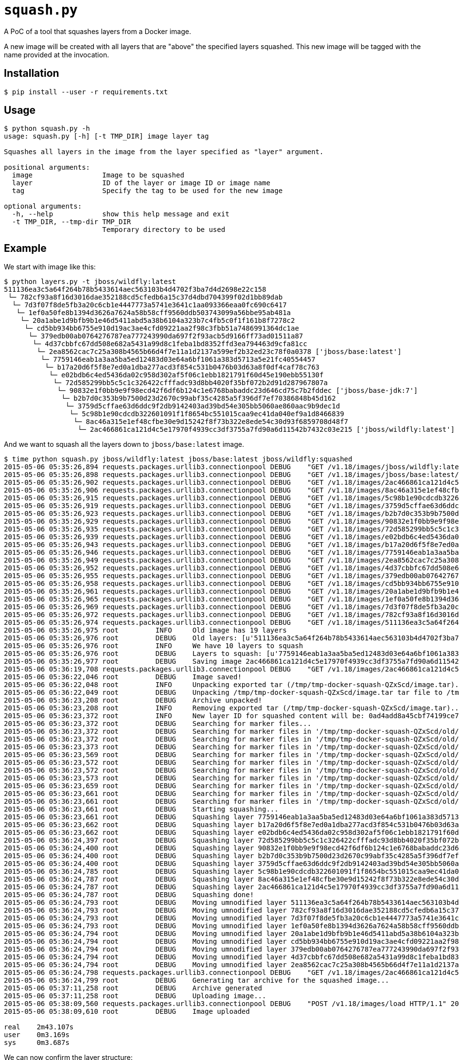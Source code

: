 = `squash.py`

A PoC of a tool that squashes layers from a Docker image.

A new image will be created with all layers that are "above" the specified layers squashed. This new image will be tagged with the name provided at the invocation.

== Installation

----
$ pip install --user -r requirements.txt
----

== Usage

----
$ python squash.py -h
usage: squash.py [-h] [-t TMP_DIR] image layer tag

Squashes all layers in the image from the layer specified as "layer" argument.

positional arguments:
  image                 Image to be squashed
  layer                 ID of the layer or image ID or image name
  tag                   Specify the tag to be used for the new image

optional arguments:
  -h, --help            show this help message and exit
  -t TMP_DIR, --tmp-dir TMP_DIR
                        Temporary directory to be used
----

== Example

We start with image like this:

----
$ python layers.py -t jboss/wildfly:latest
511136ea3c5a64f264b78b5433614aec563103b4d4702f3ba7d4d2698e22c158
 └─ 782cf93a8f16d3016dae352188cd5cfedb6a15c37d4dbd704399f02d1bb89dab
  └─ 7d3f07f8de5fb3a20c6cb1e4447773a5741e3641c1aa093366eaa0fc690c6417
   └─ 1ef0a50fe8b1394d3626a7624a58b58cff9560ddb503743099a56bbe95ab481a
    └─ 20a1abe1d9bfb9b1e46d5411abd5a38b6104a323b7c4fb5c0f1f161b8f7278c2
     └─ cd5bb934bb6755e910d19ac3ae4cfd09221aa2f98c3fbb51a7486991364dc1ae
      └─ 379edb00ab0764276787ea777243990da697f2f93acb5d9166ff73ad01511a87
       └─ 4d37cbbfc67dd508e682a5431a99d8c1feba1bd8352ffd3ea794463d9cfa81cc
        └─ 2ea8562cac7c25a308b4565b66d4f7e11a1d2137a599ef2b32ed23c78f0a0378 ['jboss/base:latest']
         └─ 7759146eab1a3aa5ba5ed12483d03e64a6bf1061a383d5713a5e21fc40554457
          └─ b17a20d6f5f8e7ed0a1dba277acd3f854c531b0476b03d63a8f0df4caf78c763
           └─ e02bdb6c4ed5436da02c958d302af5f06c1ebb1821791f60d45e190ebb55130f
            └─ 72d585299bb5c5c1c326422cfffadc93d8bb4020f35bf072b2d91d287967807a
             └─ 90832e1f0bb9e9f98ecd42f6df6b124c1e6768babaddc23d646cd75c7b2fddec ['jboss/base-jdk:7']
              └─ b2b7d0c353b9b7500d23d2670c99abf35c4285a5f396df7ef70386848b45d162
               └─ 3759d5cffae63d6ddc9f2db9142403ad39bd54e305bb5060ae860aac9b9dec1d
                └─ 5c98b1e90cdcdb322601091f1f8654bc551015caa9ec41da040ef9a1d8466839
                 └─ 8ac46a315e1ef48cfbe30e9d15242f8f73b322e8ede54c30d93f6859708d48f7
                  └─ 2ac466861ca121d4c5e17970f4939cc3df3755a7fd90a6d11542b7432c03e215 ['jboss/wildfly:latest']
----

And we want to squash all the layers down to `jboss/base:latest` image.

----
$ time python squash.py jboss/wildfly:latest jboss/base:latest jboss/wildfly:squashed
2015-05-06 05:35:26,894 requests.packages.urllib3.connectionpool DEBUG    "GET /v1.18/images/jboss/wildfly:latest/json HTTP/1.1" 200 1879
2015-05-06 05:35:26,898 requests.packages.urllib3.connectionpool DEBUG    "GET /v1.18/images/jboss/base:latest/json HTTP/1.1" 200 1625
2015-05-06 05:35:26,902 requests.packages.urllib3.connectionpool DEBUG    "GET /v1.18/images/2ac466861ca121d4c5e17970f4939cc3df3755a7fd90a6d11542b7432c03e215/json HTTP/1.1" 200 1879
2015-05-06 05:35:26,906 requests.packages.urllib3.connectionpool DEBUG    "GET /v1.18/images/8ac46a315e1ef48cfbe30e9d15242f8f73b322e8ede54c30d93f6859708d48f7/json HTTP/1.1" 200 1790
2015-05-06 05:35:26,915 requests.packages.urllib3.connectionpool DEBUG    "GET /v1.18/images/5c98b1e90cdcdb322601091f1f8654bc551015caa9ec41da040ef9a1d8466839/json HTTP/1.1" 200 1786
2015-05-06 05:35:26,919 requests.packages.urllib3.connectionpool DEBUG    "GET /v1.18/images/3759d5cffae63d6ddc9f2db9142403ad39bd54e305bb5060ae860aac9b9dec1d/json HTTP/1.1" 200 1866
2015-05-06 05:35:26,923 requests.packages.urllib3.connectionpool DEBUG    "GET /v1.18/images/b2b7d0c353b9b7500d23d2670c99abf35c4285a5f396df7ef70386848b45d162/json HTTP/1.1" 200 1720
2015-05-06 05:35:26,929 requests.packages.urllib3.connectionpool DEBUG    "GET /v1.18/images/90832e1f0bb9e9f98ecd42f6df6b124c1e6768babaddc23d646cd75c7b2fddec/json HTTP/1.1" 200 1705
2015-05-06 05:35:26,935 requests.packages.urllib3.connectionpool DEBUG    "GET /v1.18/images/72d585299bb5c5c1c326422cfffadc93d8bb4020f35bf072b2d91d287967807a/json HTTP/1.1" 200 1624
2015-05-06 05:35:26,939 requests.packages.urllib3.connectionpool DEBUG    "GET /v1.18/images/e02bdb6c4ed5436da02c958d302af5f06c1ebb1821791f60d45e190ebb55130f/json HTTP/1.1" 200 1680
2015-05-06 05:35:26,943 requests.packages.urllib3.connectionpool DEBUG    "GET /v1.18/images/b17a20d6f5f8e7ed0a1dba277acd3f854c531b0476b03d63a8f0df4caf78c763/json HTTP/1.1" 200 1622
2015-05-06 05:35:26,946 requests.packages.urllib3.connectionpool DEBUG    "GET /v1.18/images/7759146eab1a3aa5ba5ed12483d03e64a6bf1061a383d5713a5e21fc40554457/json HTTP/1.1" 200 1672
2015-05-06 05:35:26,949 requests.packages.urllib3.connectionpool DEBUG    "GET /v1.18/images/2ea8562cac7c25a308b4565b66d4f7e11a1d2137a599ef2b32ed23c78f0a0378/json HTTP/1.1" 200 1625
2015-05-06 05:35:26,952 requests.packages.urllib3.connectionpool DEBUG    "GET /v1.18/images/4d37cbbfc67dd508e682a5431a99d8c1feba1bd8352ffd3ea794463d9cfa81cc/json HTTP/1.1" 200 1623
2015-05-06 05:35:26,955 requests.packages.urllib3.connectionpool DEBUG    "GET /v1.18/images/379edb00ab0764276787ea777243990da697f2f93acb5d9166ff73ad01511a87/json HTTP/1.1" 200 1707
2015-05-06 05:35:26,958 requests.packages.urllib3.connectionpool DEBUG    "GET /v1.18/images/cd5bb934bb6755e910d19ac3ae4cfd09221aa2f98c3fbb51a7486991364dc1ae/json HTTP/1.1" 200 1663
2015-05-06 05:35:26,961 requests.packages.urllib3.connectionpool DEBUG    "GET /v1.18/images/20a1abe1d9bfb9b1e46d5411abd5a38b6104a323b7c4fb5c0f1f161b8f7278c2/json HTTP/1.1" 200 1626
2015-05-06 05:35:26,965 requests.packages.urllib3.connectionpool DEBUG    "GET /v1.18/images/1ef0a50fe8b1394d3626a7624a58b58cff9560ddb503743099a56bbe95ab481a/json HTTP/1.1" 200 1641
2015-05-06 05:35:26,969 requests.packages.urllib3.connectionpool DEBUG    "GET /v1.18/images/7d3f07f8de5fb3a20c6cb1e4447773a5741e3641c1aa093366eaa0fc690c6417/json HTTP/1.1" 200 1699
2015-05-06 05:35:26,972 requests.packages.urllib3.connectionpool DEBUG    "GET /v1.18/images/782cf93a8f16d3016dae352188cd5cfedb6a15c37d4dbd704399f02d1bb89dab/json HTTP/1.1" 200 1690
2015-05-06 05:35:26,974 requests.packages.urllib3.connectionpool DEBUG    "GET /v1.18/images/511136ea3c5a64f264b78b5433614aec563103b4d4702f3ba7d4d2698e22c158/json HTTP/1.1" 200 710
2015-05-06 05:35:26,975 root         INFO     Old image has 19 layers
2015-05-06 05:35:26,976 root         DEBUG    Old layers: [u'511136ea3c5a64f264b78b5433614aec563103b4d4702f3ba7d4d2698e22c158', u'782cf93a8f16d3016dae352188cd5cfedb6a15c37d4dbd704399f02d1bb89dab', u'7d3f07f8de5fb3a20c6cb1e4447773a5741e3641c1aa093366eaa0fc690c6417', u'1ef0a50fe8b1394d3626a7624a58b58cff9560ddb503743099a56bbe95ab481a', u'20a1abe1d9bfb9b1e46d5411abd5a38b6104a323b7c4fb5c0f1f161b8f7278c2', u'cd5bb934bb6755e910d19ac3ae4cfd09221aa2f98c3fbb51a7486991364dc1ae', u'379edb00ab0764276787ea777243990da697f2f93acb5d9166ff73ad01511a87', u'4d37cbbfc67dd508e682a5431a99d8c1feba1bd8352ffd3ea794463d9cfa81cc', u'2ea8562cac7c25a308b4565b66d4f7e11a1d2137a599ef2b32ed23c78f0a0378', u'7759146eab1a3aa5ba5ed12483d03e64a6bf1061a383d5713a5e21fc40554457', u'b17a20d6f5f8e7ed0a1dba277acd3f854c531b0476b03d63a8f0df4caf78c763', u'e02bdb6c4ed5436da02c958d302af5f06c1ebb1821791f60d45e190ebb55130f', u'72d585299bb5c5c1c326422cfffadc93d8bb4020f35bf072b2d91d287967807a', u'90832e1f0bb9e9f98ecd42f6df6b124c1e6768babaddc23d646cd75c7b2fddec', u'b2b7d0c353b9b7500d23d2670c99abf35c4285a5f396df7ef70386848b45d162', u'3759d5cffae63d6ddc9f2db9142403ad39bd54e305bb5060ae860aac9b9dec1d', u'5c98b1e90cdcdb322601091f1f8654bc551015caa9ec41da040ef9a1d8466839', u'8ac46a315e1ef48cfbe30e9d15242f8f73b322e8ede54c30d93f6859708d48f7', u'2ac466861ca121d4c5e17970f4939cc3df3755a7fd90a6d11542b7432c03e215']
2015-05-06 05:35:26,976 root         INFO     We have 10 layers to squash
2015-05-06 05:35:26,976 root         DEBUG    Layers to squash: [u'7759146eab1a3aa5ba5ed12483d03e64a6bf1061a383d5713a5e21fc40554457', u'b17a20d6f5f8e7ed0a1dba277acd3f854c531b0476b03d63a8f0df4caf78c763', u'e02bdb6c4ed5436da02c958d302af5f06c1ebb1821791f60d45e190ebb55130f', u'72d585299bb5c5c1c326422cfffadc93d8bb4020f35bf072b2d91d287967807a', u'90832e1f0bb9e9f98ecd42f6df6b124c1e6768babaddc23d646cd75c7b2fddec', u'b2b7d0c353b9b7500d23d2670c99abf35c4285a5f396df7ef70386848b45d162', u'3759d5cffae63d6ddc9f2db9142403ad39bd54e305bb5060ae860aac9b9dec1d', u'5c98b1e90cdcdb322601091f1f8654bc551015caa9ec41da040ef9a1d8466839', u'8ac46a315e1ef48cfbe30e9d15242f8f73b322e8ede54c30d93f6859708d48f7', u'2ac466861ca121d4c5e17970f4939cc3df3755a7fd90a6d11542b7432c03e215']
2015-05-06 05:35:26,977 root         DEBUG    Saving image 2ac466861ca121d4c5e17970f4939cc3df3755a7fd90a6d11542b7432c03e215 to /tmp/tmp-docker-squash-QZxScd/image.tar file...
2015-05-06 05:36:19,708 requests.packages.urllib3.connectionpool DEBUG    "GET /v1.18/images/2ac466861ca121d4c5e17970f4939cc3df3755a7fd90a6d11542b7432c03e215/get HTTP/1.1" 200 None
2015-05-06 05:36:22,046 root         DEBUG    Image saved!
2015-05-06 05:36:22,048 root         INFO     Unpacking exported tar (/tmp/tmp-docker-squash-QZxScd/image.tar)...
2015-05-06 05:36:22,049 root         DEBUG    Unpacking /tmp/tmp-docker-squash-QZxScd/image.tar tar file to /tmp/tmp-docker-squash-QZxScd/old directory
2015-05-06 05:36:23,208 root         DEBUG    Archive unpacked!
2015-05-06 05:36:23,208 root         INFO     Removing exported tar (/tmp/tmp-docker-squash-QZxScd/image.tar)...
2015-05-06 05:36:23,372 root         INFO     New layer ID for squashed content will be: 0ad4add8a45cbf74199ce7f60ee8fe1ddb636fd48608010e95ec37fc766d51fe
2015-05-06 05:36:23,372 root         DEBUG    Searching for marker files...
2015-05-06 05:36:23,372 root         DEBUG    Searching for marker files in '/tmp/tmp-docker-squash-QZxScd/old/7759146eab1a3aa5ba5ed12483d03e64a6bf1061a383d5713a5e21fc40554457/layer.tar' archive...
2015-05-06 05:36:23,372 root         DEBUG    Searching for marker files in '/tmp/tmp-docker-squash-QZxScd/old/b17a20d6f5f8e7ed0a1dba277acd3f854c531b0476b03d63a8f0df4caf78c763/layer.tar' archive...
2015-05-06 05:36:23,373 root         DEBUG    Searching for marker files in '/tmp/tmp-docker-squash-QZxScd/old/e02bdb6c4ed5436da02c958d302af5f06c1ebb1821791f60d45e190ebb55130f/layer.tar' archive...
2015-05-06 05:36:23,569 root         DEBUG    Searching for marker files in '/tmp/tmp-docker-squash-QZxScd/old/72d585299bb5c5c1c326422cfffadc93d8bb4020f35bf072b2d91d287967807a/layer.tar' archive...
2015-05-06 05:36:23,572 root         DEBUG    Searching for marker files in '/tmp/tmp-docker-squash-QZxScd/old/90832e1f0bb9e9f98ecd42f6df6b124c1e6768babaddc23d646cd75c7b2fddec/layer.tar' archive...
2015-05-06 05:36:23,572 root         DEBUG    Searching for marker files in '/tmp/tmp-docker-squash-QZxScd/old/b2b7d0c353b9b7500d23d2670c99abf35c4285a5f396df7ef70386848b45d162/layer.tar' archive...
2015-05-06 05:36:23,573 root         DEBUG    Searching for marker files in '/tmp/tmp-docker-squash-QZxScd/old/3759d5cffae63d6ddc9f2db9142403ad39bd54e305bb5060ae860aac9b9dec1d/layer.tar' archive...
2015-05-06 05:36:23,659 root         DEBUG    Searching for marker files in '/tmp/tmp-docker-squash-QZxScd/old/5c98b1e90cdcdb322601091f1f8654bc551015caa9ec41da040ef9a1d8466839/layer.tar' archive...
2015-05-06 05:36:23,661 root         DEBUG    Searching for marker files in '/tmp/tmp-docker-squash-QZxScd/old/8ac46a315e1ef48cfbe30e9d15242f8f73b322e8ede54c30d93f6859708d48f7/layer.tar' archive...
2015-05-06 05:36:23,661 root         DEBUG    Searching for marker files in '/tmp/tmp-docker-squash-QZxScd/old/2ac466861ca121d4c5e17970f4939cc3df3755a7fd90a6d11542b7432c03e215/layer.tar' archive...
2015-05-06 05:36:23,661 root         DEBUG    Starting squashing...
2015-05-06 05:36:23,661 root         DEBUG    Squashing layer 7759146eab1a3aa5ba5ed12483d03e64a6bf1061a383d5713a5e21fc40554457...
2015-05-06 05:36:23,662 root         DEBUG    Squashing layer b17a20d6f5f8e7ed0a1dba277acd3f854c531b0476b03d63a8f0df4caf78c763...
2015-05-06 05:36:23,662 root         DEBUG    Squashing layer e02bdb6c4ed5436da02c958d302af5f06c1ebb1821791f60d45e190ebb55130f...
2015-05-06 05:36:24,397 root         DEBUG    Squashing layer 72d585299bb5c5c1c326422cfffadc93d8bb4020f35bf072b2d91d287967807a...
2015-05-06 05:36:24,400 root         DEBUG    Squashing layer 90832e1f0bb9e9f98ecd42f6df6b124c1e6768babaddc23d646cd75c7b2fddec...
2015-05-06 05:36:24,400 root         DEBUG    Squashing layer b2b7d0c353b9b7500d23d2670c99abf35c4285a5f396df7ef70386848b45d162...
2015-05-06 05:36:24,400 root         DEBUG    Squashing layer 3759d5cffae63d6ddc9f2db9142403ad39bd54e305bb5060ae860aac9b9dec1d...
2015-05-06 05:36:24,785 root         DEBUG    Squashing layer 5c98b1e90cdcdb322601091f1f8654bc551015caa9ec41da040ef9a1d8466839...
2015-05-06 05:36:24,787 root         DEBUG    Squashing layer 8ac46a315e1ef48cfbe30e9d15242f8f73b322e8ede54c30d93f6859708d48f7...
2015-05-06 05:36:24,787 root         DEBUG    Squashing layer 2ac466861ca121d4c5e17970f4939cc3df3755a7fd90a6d11542b7432c03e215...
2015-05-06 05:36:24,787 root         DEBUG    Squashing done!
2015-05-06 05:36:24,793 root         DEBUG    Moving umnodified layer 511136ea3c5a64f264b78b5433614aec563103b4d4702f3ba7d4d2698e22c158...
2015-05-06 05:36:24,793 root         DEBUG    Moving umnodified layer 782cf93a8f16d3016dae352188cd5cfedb6a15c37d4dbd704399f02d1bb89dab...
2015-05-06 05:36:24,793 root         DEBUG    Moving umnodified layer 7d3f07f8de5fb3a20c6cb1e4447773a5741e3641c1aa093366eaa0fc690c6417...
2015-05-06 05:36:24,793 root         DEBUG    Moving umnodified layer 1ef0a50fe8b1394d3626a7624a58b58cff9560ddb503743099a56bbe95ab481a...
2015-05-06 05:36:24,794 root         DEBUG    Moving umnodified layer 20a1abe1d9bfb9b1e46d5411abd5a38b6104a323b7c4fb5c0f1f161b8f7278c2...
2015-05-06 05:36:24,794 root         DEBUG    Moving umnodified layer cd5bb934bb6755e910d19ac3ae4cfd09221aa2f98c3fbb51a7486991364dc1ae...
2015-05-06 05:36:24,794 root         DEBUG    Moving umnodified layer 379edb00ab0764276787ea777243990da697f2f93acb5d9166ff73ad01511a87...
2015-05-06 05:36:24,794 root         DEBUG    Moving umnodified layer 4d37cbbfc67dd508e682a5431a99d8c1feba1bd8352ffd3ea794463d9cfa81cc...
2015-05-06 05:36:24,794 root         DEBUG    Moving umnodified layer 2ea8562cac7c25a308b4565b66d4f7e11a1d2137a599ef2b32ed23c78f0a0378...
2015-05-06 05:36:24,798 requests.packages.urllib3.connectionpool DEBUG    "GET /v1.18/images/2ac466861ca121d4c5e17970f4939cc3df3755a7fd90a6d11542b7432c03e215/json HTTP/1.1" 200 1879
2015-05-06 05:36:24,799 root         DEBUG    Generating tar archive for the squashed image...
2015-05-06 05:37:11,258 root         DEBUG    Archive generated
2015-05-06 05:37:11,258 root         DEBUG    Uploading image...
2015-05-06 05:38:09,560 requests.packages.urllib3.connectionpool DEBUG    "POST /v1.18/images/load HTTP/1.1" 200 0
2015-05-06 05:38:09,610 root         DEBUG    Image uploaded

real	2m43.107s
user	0m3.169s
sys	0m3.687s
----

We can now confirm the layer structure:

----
$ python layers.py -t jboss/wildfly:squashed
511136ea3c5a64f264b78b5433614aec563103b4d4702f3ba7d4d2698e22c158
 └─ 782cf93a8f16d3016dae352188cd5cfedb6a15c37d4dbd704399f02d1bb89dab
  └─ 7d3f07f8de5fb3a20c6cb1e4447773a5741e3641c1aa093366eaa0fc690c6417
   └─ 1ef0a50fe8b1394d3626a7624a58b58cff9560ddb503743099a56bbe95ab481a
    └─ 20a1abe1d9bfb9b1e46d5411abd5a38b6104a323b7c4fb5c0f1f161b8f7278c2
     └─ cd5bb934bb6755e910d19ac3ae4cfd09221aa2f98c3fbb51a7486991364dc1ae
      └─ 379edb00ab0764276787ea777243990da697f2f93acb5d9166ff73ad01511a87
       └─ 4d37cbbfc67dd508e682a5431a99d8c1feba1bd8352ffd3ea794463d9cfa81cc
        └─ 2ea8562cac7c25a308b4565b66d4f7e11a1d2137a599ef2b32ed23c78f0a0378 ['docker.io/jboss/base:latest']
         └─ 0ad4add8a45cbf74199ce7f60ee8fe1ddb636fd48608010e95ec37fc766d51fe ['jboss/wildfly:squashed']
----
